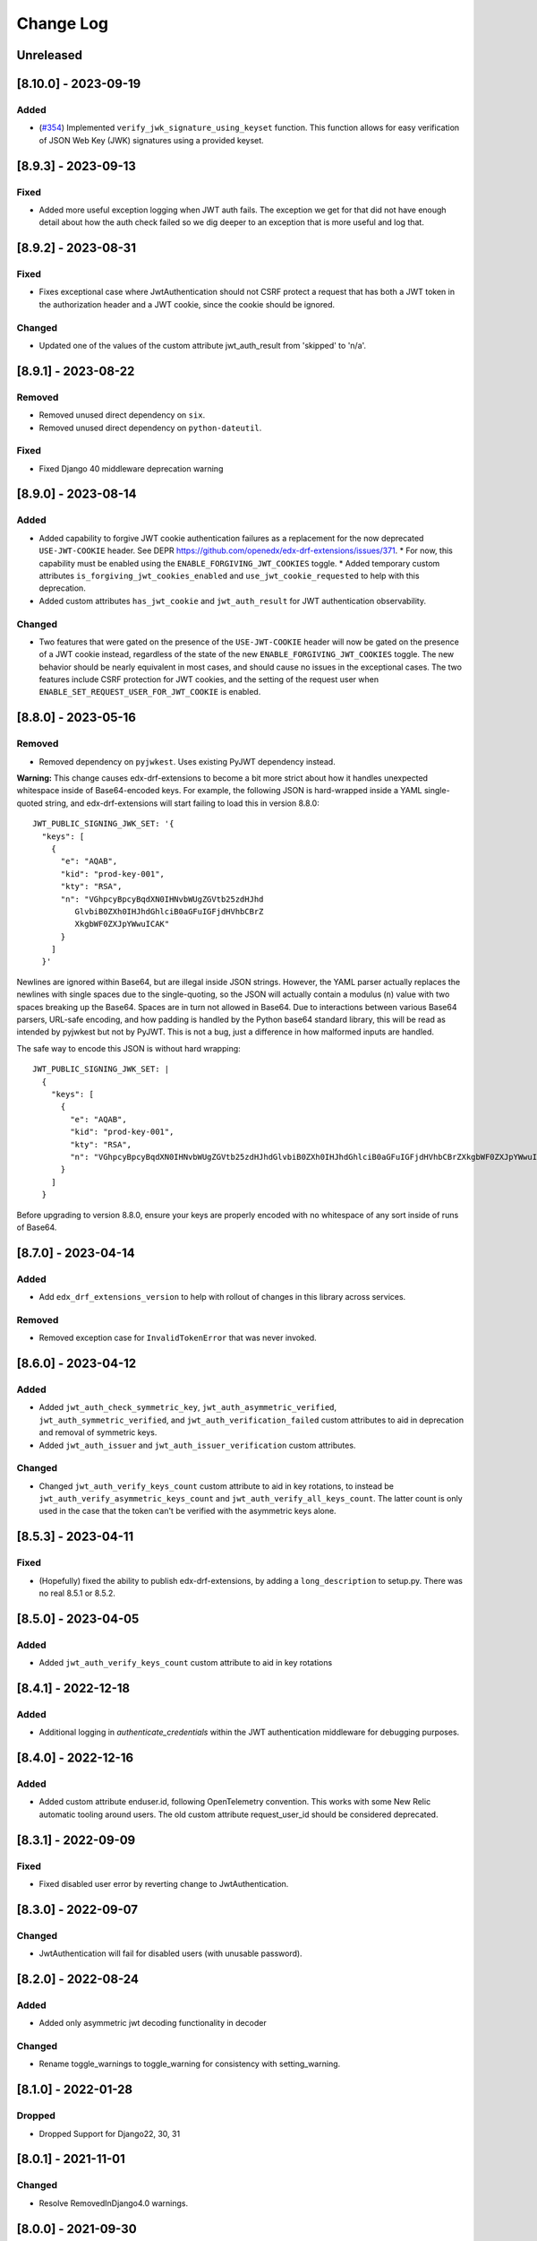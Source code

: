 Change Log
==========

..
   This file loosely adheres to the structure of https://keepachangelog.com/,
   but in reStructuredText instead of Markdown.

   This project adheres to Semantic Versioning (https://semver.org/).

.. There should always be an "Unreleased" section for changes pending release.

Unreleased
----------

[8.10.0] - 2023-09-19
---------------------

Added
~~~~~
* (`#354 <https://github.com/openedx/edx-drf-extensions/pull/354>`_) Implemented ``verify_jwk_signature_using_keyset`` function.
  This function allows for easy verification of JSON Web Key (JWK) signatures using a provided keyset.

[8.9.3] - 2023-09-13
--------------------

Fixed
~~~~~

* Added more useful exception logging when JWT auth fails.  The exception we
  get for that did not have enough detail about how the auth check failed so we
  dig deeper to an exception that is more useful and log that.

[8.9.2] - 2023-08-31
--------------------

Fixed
~~~~~
* Fixes exceptional case where JwtAuthentication should not CSRF protect a request that has both a JWT token in the authorization header and a JWT cookie, since the cookie should be ignored.

Changed
~~~~~~~
* Updated one of the values of the custom attribute jwt_auth_result from 'skipped' to 'n/a'.


[8.9.1] - 2023-08-22
--------------------

Removed
~~~~~~~

* Removed unused direct dependency on ``six``.
* Removed unused direct dependency on ``python-dateutil``.


Fixed
~~~~~
* Fixed Django 40 middleware deprecation warning

[8.9.0] - 2023-08-14
--------------------

Added
~~~~~

* Added capability to forgive JWT cookie authentication failures as a replacement for the now deprecated ``USE-JWT-COOKIE`` header. See DEPR https://github.com/openedx/edx-drf-extensions/issues/371.
  * For now, this capability must be enabled using the ``ENABLE_FORGIVING_JWT_COOKIES`` toggle.
  * Added temporary custom attributes ``is_forgiving_jwt_cookies_enabled`` and ``use_jwt_cookie_requested`` to help with this deprecation.
* Added custom attributes ``has_jwt_cookie`` and ``jwt_auth_result`` for JWT authentication observability.

Changed
~~~~~~~

* Two features that were gated on the presence of the ``USE-JWT-COOKIE`` header will now be gated on the presence of a JWT cookie instead, regardless of the state of the new ``ENABLE_FORGIVING_JWT_COOKIES`` toggle. The new behavior should be nearly equivalent in most cases, and should cause no issues in the exceptional cases. The two features include CSRF protection for JWT cookies, and the setting of the request user when ``ENABLE_SET_REQUEST_USER_FOR_JWT_COOKIE`` is enabled.

[8.8.0] - 2023-05-16
--------------------

Removed
~~~~~~~

* Removed dependency on ``pyjwkest``. Uses existing PyJWT dependency instead.

**Warning:** This change causes edx-drf-extensions to become a bit more strict about how it handles unexpected whitespace inside of Base64-encoded keys. For example, the following JSON is hard-wrapped inside a YAML single-quoted string, and edx-drf-extensions will start failing to load this in version 8.8.0::

    JWT_PUBLIC_SIGNING_JWK_SET: '{
      "keys": [
        {
          "e": "AQAB",
          "kid": "prod-key-001",
          "kty": "RSA",
          "n": "VGhpcyBpcyBqdXN0IHNvbWUgZGVtb25zdHJhd
             GlvbiB0ZXh0IHJhdGhlciB0aGFuIGFjdHVhbCBrZ
             XkgbWF0ZXJpYWwuICAK"
          }
        ]
      }'

Newlines are ignored within Base64, but are illegal inside JSON strings. However, the YAML parser actually replaces the newlines with single spaces due to the single-quoting, so the JSON will actually contain a modulus (``n``) value with two spaces breaking up the Base64. Spaces are in turn not allowed in Base64. Due to interactions between various Base64 parsers, URL-safe encoding, and how padding is handled by the Python base64 standard library, this will be read as intended by pyjwkest but not by PyJWT. This is not a bug, just a difference in how malformed inputs are handled.

The safe way to encode this JSON is without hard wrapping::

    JWT_PUBLIC_SIGNING_JWK_SET: |
      {
        "keys": [
          {
            "e": "AQAB",
            "kid": "prod-key-001",
            "kty": "RSA",
            "n": "VGhpcyBpcyBqdXN0IHNvbWUgZGVtb25zdHJhdGlvbiB0ZXh0IHJhdGhlciB0aGFuIGFjdHVhbCBrZXkgbWF0ZXJpYWwuICAK"
          }
        ]
      }

Before upgrading to version 8.8.0, ensure your keys are properly encoded with no whitespace of any sort inside of runs of Base64.

[8.7.0] - 2023-04-14
--------------------

Added
~~~~~

* Add ``edx_drf_extensions_version`` to help with rollout of changes in this library across services.

Removed
~~~~~~~

* Removed exception case for ``InvalidTokenError`` that was never invoked.

[8.6.0] - 2023-04-12
--------------------

Added
~~~~~

* Added ``jwt_auth_check_symmetric_key``, ``jwt_auth_asymmetric_verified``, ``jwt_auth_symmetric_verified``, and ``jwt_auth_verification_failed`` custom attributes to aid in deprecation and removal of symmetric keys.
* Added ``jwt_auth_issuer`` and ``jwt_auth_issuer_verification`` custom attributes.

Changed
~~~~~~~

* Changed ``jwt_auth_verify_keys_count`` custom attribute to aid in key rotations, to instead be ``jwt_auth_verify_asymmetric_keys_count`` and ``jwt_auth_verify_all_keys_count``. The latter count is only used in the case that the token can't be verified with the asymmetric keys alone.

[8.5.3] - 2023-04-11
--------------------

Fixed
~~~~~

* (Hopefully) fixed the ability to publish edx-drf-extensions, by adding a ``long_description`` to setup.py. There was no real 8.5.1 or 8.5.2.

[8.5.0] - 2023-04-05
--------------------

Added
~~~~~

* Added ``jwt_auth_verify_keys_count`` custom attribute to aid in key rotations

[8.4.1] - 2022-12-18
--------------------

Added
~~~~~

* Additional logging in `authenticate_credentials` within the JWT authentication middleware for debugging purposes.

[8.4.0] - 2022-12-16
--------------------

Added
~~~~~

* Added custom attribute enduser.id, following OpenTelemetry convention. This works with some New Relic automatic tooling around users. The old custom attribute request_user_id should be considered deprecated.

[8.3.1] - 2022-09-09
--------------------

Fixed
~~~~~~~

* Fixed disabled user error by reverting change to JwtAuthentication.

[8.3.0] - 2022-09-07
--------------------

Changed
~~~~~~~

* JwtAuthentication will fail for disabled users (with unusable password).

[8.2.0] - 2022-08-24
--------------------

Added
~~~~~

* Added only asymmetric jwt decoding functionality in decoder

Changed
~~~~~~~

* Rename toggle_warnings to toggle_warning for consistency with setting_warning.

[8.1.0] - 2022-01-28
--------------------

Dropped
~~~~~~~

* Dropped Support for Django22, 30, 31

[8.0.1] - 2021-11-01
--------------------

Changed
~~~~~~~

* Resolve RemovedInDjango4.0 warnings.


[8.0.0] - 2021-09-30
--------------------

Changed
~~~~~~~

* **BREAKING CHANGE:** Updated ``EnsureJWTAuthSettingsMiddleware`` to understand and work with permissions combined using DRF's in-built support. This allows switching away from ``rest_condition``. Any view that still uses ``rest_condition`` will cause the middleware to throw an error.


[7.0.1] - 2021-08-10
--------------------

Fixed
~~~~~

* Removed dropped ``require_exp`` and ``require_iat`` options from jwt.decode and instead used ``require`` option with both ``exp`` and ``iat``. For more info visit this: https://pyjwt.readthedocs.io/en/stable/changelog.html#dropped-deprecated-require-options-in-jwt-decode
* This fixes an error in previous release which had a multiple breaking changes


[7.0.0] - 2021-08-03
--------------------

Changed
~~~~~~~

* **BREAKING CHANGE:** ``generate_jwt_token``: Now returns string (instead of bytes), and no longer requires decoding. This was to keep consistent with change to ``jwt.encode`` in `pyjwt` upgrade (see below).
* **BREAKING CHANGE:** Upgraded dependency ``pyjwt[crypto]`` to 2.1.0, which introduces its own breaking changes that may affect consumers of this library. Pay careful attention to the 2.0.0 breaking changes documented in https://pyjwt.readthedocs.io/en/stable/changelog.html#v2-0-0.

[6.6.0] - 2021-07-13
--------------------

Added
~~~~~

* Added support for django3.1 and 3.2

[6.5.0] - 2021-02-12
--------------------

Added
~~~~~

* Added a new custom attribute `jwt_auth_failed` to both monitor failures, and to help prepare for future refactors.


[6.4.0] - 2021-01-19
--------------------

Added
~~~~~

* Added a new custom attribute `request_is_staff_or_superuser`

[6.3.0] - 2021-01-12
--------------------

Removed
~~~~~~~

* Drop support for Python 3.5

[6.2.0] - 2020-08-24
--------------------

Updated
~~~~~~~

* Renamed "custom metric" to "custom attribute" throughout the repo. This was based on a `decision (ADR) captured in edx-django-utils`_.

  * Deprecated RequestMetricsMiddleware due to rename.  Use RequestCustomAttributesMiddleware instead.

.. _`decision (ADR) captured in edx-django-utils`: https://github.com/openedx/edx-django-utils/blob/master/edx_django_utils/monitoring/docs/decisions/0002-custom-monitoring-language.rst

[6.1.2] - 2020-07-19
--------------------

Fixed
~~~~~~~

* `_get_user_from_jwt` no longer throws an `UnsupportedMediaType` error for failing to parse "new user" requests.



[6.1.1] - 2020-07-19
--------------------

Fixed
~~~~~~~

* Latest `drf-jwt` is throwing error in case of any other Authorization Header. Fixing that issue in `JwtAuthentication` class.



[6.1.0] - 2020-06-26
--------------------

Changed
~~~~~~~

* Update `drf-jwt` to pull in new allow-list(they called it blacklist) feature.

Added
~~~~~

Fixed
~~~~~



[6.0.0] - 2020-05-05
--------------------

Changed
~~~~~~~

* **BREAKING CHANGE**: Renamed 'request_auth_type' to 'request_auth_type_guess'. This makes it more clear that this metric could report the wrong value in certain cases. This could break dashboards or alerts that relied on this metric.
* **BREAKING CHANGE**: Renamed value `session-or-unknown` to `session-or-other`. This name makes it more clear that it is the method of authentication that is in question, not whether or not the user is authenticated. This could break dashboards or alerts that relied on this metric.

Added
~~~~~

* Added 'jwt-cookie' as new value for 'request_auth_type_guess'.
* Added new 'request_authenticated_user_found_in_middleware' metric. Helps identify for what middleware step the request user was set, if it was set. Example values: 'process_request', 'process_view', 'process_response', or 'process_exception'.

Fixed
~~~~~

* Fixed/Added setting of authentication metrics for exceptions as well.
* Fixed 'request_auth_type_guess' to be more accurate when recording values of 'unauthenticated' and 'no-user'.
